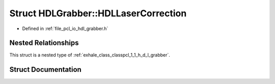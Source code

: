 .. _exhale_struct_structpcl_1_1_h_d_l_grabber_1_1_h_d_l_laser_correction:

Struct HDLGrabber::HDLLaserCorrection
=====================================

- Defined in :ref:`file_pcl_io_hdl_grabber.h`


Nested Relationships
--------------------

This struct is a nested type of :ref:`exhale_class_classpcl_1_1_h_d_l_grabber`.


Struct Documentation
--------------------


.. doxygenstruct:: pcl::HDLGrabber::HDLLaserCorrection
   :members:
   :protected-members:
   :undoc-members: